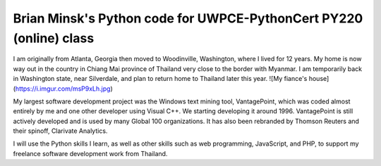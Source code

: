 ===================================================================
Brian Minsk's Python code for UWPCE-PythonCert PY220 (online) class
===================================================================

I am originally from Atlanta, Georgia then moved to Woodinville, Washington,
where I lived for 12 years. My home is now way out in the country in Chiang
Mai province of Thailand very close to the border with Myanmar. I am
temporarily back in Washington state, near Silverdale, and plan to return
home to Thailand later this year.
![My fiance's house](https://i.imgur.com/msP9xLh.jpg)

My largest software development project was the Windows text mining tool,
VantagePoint, which was coded almost entirely by me and one other developer
using Visual C++. We starting developing it around 1996. VantagePoint is still
actively developed and is used by many Global 100 organizations. It has also
been rebranded by Thomson Reuters and their spinoff, Clarivate Analytics.

I will use the Python skills I learn, as well as other skills such as web
programming, JavaScript, and PHP, to support my freelance software development
work from Thailand. 
